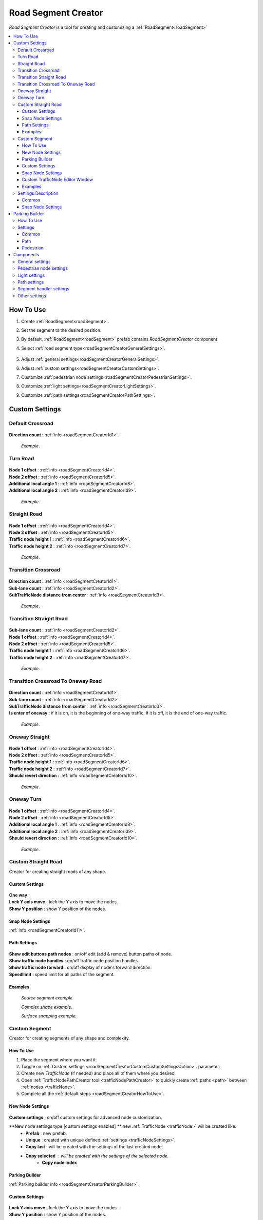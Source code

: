 .. _roadSegmentCreator:

Road Segment Creator
=====

`Road Segment Creator` is a tool for creating and customizing a :ref:`RoadSegment<roadSegment>`

.. contents::
   :local:

.. _roadSegmentCreatorHowToUse:

How To Use
------------

#. Create :ref:`RoadSegment<roadSegment>`.
#. Set the segment to the desired position.
#. By default, :ref:`RoadSegment<roadSegment>` prefab contains `RoadSegmentCreator` component.
#. Select :ref:`road segment type<roadSegmentCreatorGeneralSettings>`.

	.. image:: /images/road/roadSegment/creator/RoadsegmentCreatorGeneralSettings.png
	
#. Adjust :ref:`general settings<roadSegmentCreatorGeneralSettings>`.
#. Adjust :ref:`custom settings<roadSegmentCreatorCustomSettings>`.
#. Customize :ref:`pedestrian node settings<roadSegmentCreatorPedestrianSettings>`.
#. Customize :ref:`light settings<roadSegmentCreatorLightSettings>`.
#. Customize :ref:`path settings<roadSegmentCreatorPathSettings>`.
	
.. _roadSegmentCreatorCustomSettings:

Custom Settings
------------

Default Crossroad
~~~~~~~~~~~~ 

	.. image:: /images/road/roadSegment/creator/RoadsegmentCreatorDefaultCrossroadSettings.png
	
| **Direction count** : :ref:`info <roadSegmentCreatorId1>`.

	.. image:: /images/road/roadSegment/examples/RoadSegmentDefault.png
	`Example`.
	
Turn Road
~~~~~~~~~~~~ 

	.. image:: /images/road/roadSegment/creator/RoadSegmentTurnRoadSettings.png
	
| **Node 1 offset** : :ref:`info <roadSegmentCreatorId4>`.
| **Node 2 offset** : :ref:`info <roadSegmentCreatorId5>`.
| **Additional local angle 1** : :ref:`info <roadSegmentCreatorId8>`.
| **Additional local angle 2** : :ref:`info <roadSegmentCreatorId9>`.

	.. image:: /images/road/roadSegment/examples/RoadSegmentTurnRoad.png
	`Example`.

	
Straight Road
~~~~~~~~~~~~ 

	.. image:: /images/road/roadSegment/creator/RoadSegmentStraightSettings.png
	
| **Node 1 offset** : :ref:`info <roadSegmentCreatorId4>`.
| **Node 2 offset** : :ref:`info <roadSegmentCreatorId5>`.
| **Traffic node height 1** : :ref:`info <roadSegmentCreatorId6>`.
| **Traffic node height 2** : :ref:`info <roadSegmentCreatorId7>`.

	.. image:: /images/road/roadSegment/examples/RoadSegmentStraight.png
	`Example`.
	
Transition Crossroad	
~~~~~~~~~~~~
 
	.. image:: /images/road/roadSegment/creator/RoadSegmentTransitionCrossroadSettings.png
	
| **Direction count** : :ref:`info <roadSegmentCreatorId1>`.
| **Sub-lane count** : :ref:`info <roadSegmentCreatorId2>`.
| **SubTrafficNode distance from center** : :ref:`info <roadSegmentCreatorId3>`.
	
	.. image:: /images/road/roadSegment/examples/RoadSegmentTransitionCrossroad.png
	`Example`.
	
Transition Straight Road
~~~~~~~~~~~~ 

	.. image:: /images/road/roadSegment/creator/RoadSegmentTransitionStraightRoadSettings.png
	
| **Sub-lane count** : :ref:`info <roadSegmentCreatorId2>`.
| **Node 1 offset** : :ref:`info <roadSegmentCreatorId4>`.
| **Node 2 offset** : :ref:`info <roadSegmentCreatorId5>`.
| **Traffic node height 1** : :ref:`info <roadSegmentCreatorId6>`.
| **Traffic node height 2** : :ref:`info <roadSegmentCreatorId7>`.

	.. image:: /images/road/roadSegment/examples/RoadSegmentTransitionStraightRoad.png
	`Example`.
	
Transition Crossroad To Oneway Road
~~~~~~~~~~~~ 

	.. image:: /images/road/roadSegment/creator/RoadSegmentTransitionCrossroadToOneWaySettings.png
	
| **Direction count** : :ref:`info <roadSegmentCreatorId1>`.
| **Sub-lane count** : :ref:`info <roadSegmentCreatorId2>`.
| **SubTrafficNode distance from center** : :ref:`info <roadSegmentCreatorId3>`.
| **Is enter of oneway** : if it is on, it is the beginning of one-way traffic, if it is off, it is the end of one-way traffic.

	.. image:: /images/road/roadSegment/examples/RoadSegmentTransitionCrossroadToOneWay.png
	`Example`.
	
Oneway Straight
~~~~~~~~~~~~ 

	.. image:: /images/road/roadSegment/creator/RoadSegmentOneWayStraightSettings.png
	
| **Node 1 offset** : :ref:`info <roadSegmentCreatorId4>`.
| **Node 2 offset** : :ref:`info <roadSegmentCreatorId5>`.
| **Traffic node height 1** : :ref:`info <roadSegmentCreatorId6>`.
| **Traffic node height 2** : :ref:`info <roadSegmentCreatorId7>`.
| **Should revert direction** : :ref:`info <roadSegmentCreatorId10>`.

	.. image:: /images/road/roadSegment/examples/RoadSegmentOneWayStraight.png
	`Example`.
	
Oneway Turn
~~~~~~~~~~~~ 

	.. image:: /images/road/roadSegment/creator/RoadSegmentOneWayTurnSettings.png
	
| **Node 1 offset** : :ref:`info <roadSegmentCreatorId4>`.
| **Node 2 offset** : :ref:`info <roadSegmentCreatorId5>`.
| **Additional local angle 1** : :ref:`info <roadSegmentCreatorId8>`.
| **Additional local angle 2** : :ref:`info <roadSegmentCreatorId9>`.
| **Should revert direction** : :ref:`info <roadSegmentCreatorId10>`.

	.. image:: /images/road/roadSegment/examples/RoadSegmentOneWayTurn.png
	`Example`.
	
.. _roadSegmentCreatorCustomStraight:

Custom Straight Road
~~~~~~~~~~~~ 

Creator for creating straight roads of any shape.

Custom Settings
""""""""""""""

	.. image:: /images/road/roadSegment/creator/RoadSegmentCustomStraightCustomSettings.png
	
| **One way** :
| **Lock Y axis move** : lock the Y axis to move the nodes.
| **Show Y position** : show Y position of the nodes.

Snap Node Settings
""""""""""""""

:ref:`Info <roadSegmentCreatorId11>`.

Path Settings
""""""""""""""

	.. image:: /images/road/roadSegment/creator/RoadSegmentCustomStraightPathSettings.png
	
| **Show edit buttons path nodes** : on/off edit (add & remove) button paths of node.
| **Show traffic node handles** : on/off traffic node position handles.
| **Show traffic node forward** : on/off display of node's forward direction.
| **Speedlimit** : speed limit for all paths of the segment.

Examples
""""""""""""""
	
	.. image:: /images/road/roadSegment/examples/RoadSegmentCustomStraight.png
	`Source segment example.`
	
	.. image:: /images/road/roadSegment/examples/RoadSegmentCustomStraight2.png
	`Complex shape example.`
	
	.. image:: /images/road/roadSegment/examples/RoadSegmentCustomStraightSnapExample.png
	`Surface snapping example.`
		
.. _roadSegmentCreatorCustomSegment:

Custom Segment 
~~~~~~~~~~~~ 

Creator for creating segments of any shape and complexity.

How To Use
""""""""""""""

#. Place the segment where you want it.
#. Toggle on :ref:`Custom settings <roadSegmentCreatorCustomCustomSettingsOption>`. parameter.
#. Create new `TrafficNode` (if needed) and place all of them where you desired.
#. Open :ref:`TrafficNodePathCreator tool <trafficNodePathCreator>` to quickly create :ref:`paths <path>` between :ref:`nodes <trafficNode>`.
#. Complete all the :ref:`default steps <roadSegmentCreatorHowToUse>`.

New Node Settings
""""""""""""""

	.. image:: /images/road/roadSegment/creator/RoadSegmentCustomNewNodeUniqueSettings.png
	
.. _roadSegmentCreatorCustomCustomSettingsOption:
	
| **Custom settings** : on/off custom settings for advanced node customization.
**New node settings type [custom settings enabled] ** new :ref:`TrafficNode <trafficNode>` will be created like:
	* **Prefab** : new prefab.
	* **Unique** : created with unique defined :ref:`settings <trafficNodeSettings>`.
	* **Copy last** : will be created with the settings of the last created node.
	* **Copy selected** : will be created with the settings of the selected node.
		* **Copy node index**
	
Parking Builder
""""""""""""""

:ref:`Parking builder info <roadSegmentCreatorParkingBuilder>`.
	
Custom Settings
""""""""""""""
	
	.. image:: /images/road/roadSegment/creator/RoadSegmentCustomCustomSettings.png
	
| **Lock Y axis move** : lock the Y axis to move the nodes.
| **Show Y position** : show Y position of the nodes.
	
Snap Node Settings
""""""""""""""

	.. image:: /images/road/roadSegment/creator/RoadSegmentCustomSnapNodeSettings.png
	
:ref:`Info <roadSegmentCreatorId11>`.
	
Custom TrafficNode Editor Window
""""""""""""""
		
Window that you can configure each :ref:`TrafficNode settings <trafficNodeSettings>`. :ref:`Custom settings <roadSegmentCreatorCustomCustomSettingsOption>` should be enabled.

	.. image:: /images/road/roadSegment/creator/RoadSegmentCustomTrafficNodeEditorWindow.png
	
	
Examples
""""""""""""""

	.. image:: /images/road/roadSegment/examples/RoadSegmentCustomExample.png
	`Example`.
	
Settings Description
~~~~~~~~~~~~ 

Common
""""""""""""""

.. _roadSegmentCreatorId1:
| **Direction count** : number of sides of the crossroad.

.. _roadSegmentCreatorId2:
| **Sub-lane count** : number of sub-lanes (sub-lane is a lane with a different number of bands from the main lane count).

.. _roadSegmentCreatorId3:
| **SubTrafficNode distance from center** : distance between the `SubTrafficNode` (node that contains a sub-lane) and the center of the segment.

.. _roadSegmentCreatorId4:
| **Node 1 offset** : node 1 offset on the X-axis.

.. _roadSegmentCreatorId5:
| **Node 2 offset** : node 2 offset on the X-axis.

.. _roadSegmentCreatorId6:
| **Traffic node height 1** :  node 1 offset on the Y-axis.

.. _roadSegmentCreatorId7:
| **Traffic node height 2** : node 2 offset on the Y-axis.

.. _roadSegmentCreatorId8:
| **Additional local angle 1** : additional node 1 rotation angle.

.. _roadSegmentCreatorId9:
| **Additional local angle 2** : additional node 2 rotation angle.

.. _roadSegmentCreatorId10:
| **Should revert direction** : direction of the crossroad lanes will be reversed

.. _roadSegmentCreatorId11:

Snap Node Settings
""""""""""""""

**Snap object type:**
	* **All** : snap `TrafficNode` & `Path node`.
	* **Traffic node** : only `TrafficNode`.
	* **Path node** : only `Path node`.
**Auto-snap position** on/off position snapping.
	* **Reverse snapping** : snapping object will be shifted to the edge of the default snap.
| **Auto snap custom size** : snapping value.
**Auto round rotation:** : on/off rotation snapping.
	* **Round angle** : snapping angle value.
	
.. _roadSegmentCreatorParkingBuilder:

Parking Builder
------------

A tool to quickly create a parking space. Is part of the :ref:`RoadSegmentCreator <roadSegmentCreator>` and can only be enabled in the :ref:`custom segment <roadSegmentCreatorCustomSegment>`.

How To Use
~~~~~~~~~~~~ 
	
#. Position a :ref:`custom segment <roadSegmentCreatorCustomSegment>` on the road where the parking spaces will be.

	.. image:: /images/road/roadSegment/ParkingBuilder/PlaceCustomSegment.png
	
#. Set the size of the parking slot, the direction of the parking line and the direction of the node (:ref:`settings <roadSegmentCreatorParkingBuilderCommonSettings>`).

	.. image:: /images/road/roadSegment/ParkingBuilder/PlaceCustomSegmentSettings1.png
	
#. Position parking pointer where the line will start.

	.. image:: /images/road/roadSegment/ParkingBuilder/PlaceCustomSegment2.png

#. Enter the :ref:`number of parking slots <roadSegmentCreatorParkingBuilderCommonSettings>`.

	.. image:: /images/road/roadSegment/ParkingBuilder/PlaceCustomSegment3.png
	
#. Open :ref:`Path <roadSegmentCreatorParkingBuilderPath>` tab.

	.. image:: /images/road/roadSegment/ParkingBuilder/PlaceCustomSegmentPathTab.png
	
#. Toggle on `Show select path buttons` option.
#. Select the source path on the scene.

	.. image:: /images/road/roadSegment/ParkingBuilder/PlaceCustomSegment4.png

#. Select `Enter` tab and press `Create` button.
	
	.. image:: /images/road/roadSegment/ParkingBuilder/PlaceCustomSegmentSettings2.png
	
#. In the created path create additional waypoint nodes by pressing `+` on the scene.
	
	.. image:: /images/road/roadSegment/ParkingBuilder/PlaceCustomSegment6.png
	
#. Customize :ref:`Initial speed limit <roadSegmentCreatorParkingBuilderPath>` and :ref:`Node clone count <roadSegmentCreatorParkingBuilderPath>` parameters.

	.. image:: /images/road/roadSegment/ParkingBuilder/PlaceCustomSegmentSettings3.png
	.. image:: /images/road/roadSegment/ParkingBuilder/PlaceCustomSegment7.png
	
#. Repeat the same steps (8 - 10) for the :ref:`exit path <roadSegmentCreatorParkingBuilderPath>`.

	.. image:: /images/road/roadSegment/ParkingBuilder/PlaceCustomSegment10.png
	
#. Open :ref:`Pedestrian <roadSegmentCreatorParkingBuilderPedestrian>` tab.

	.. image:: /images/road/roadSegment/ParkingBuilder/PlaceCustomSegmentSettings5.png
	
#. Customize `Parking node offset` and `Parking enter node offset`

	.. image:: /images/road/roadSegment/ParkingBuilder/PlaceCustomSegment11.png
	`Blue circle - enter parking car PedestrianNode. Green circle - default PedestrianNode linked to the parking PedestrianNode.` 
		
	.. image:: /images/road/roadSegment/ParkingBuilder/PlaceCustomSegment12.png
	`Preview parking line result.`
	
#. Press `Create Line` button.
	
	.. image:: /images/road/roadSegment/ParkingBuilder/PlaceCustomSegment13.png
	`Create line result.`
	
#. :ref:`Connect the pedestrian nodes <pedestrianNodeCreator>` to the :ref:`pedestrian nodes <pedestrianNode>` of the city.

	.. image:: /images/road/roadSegment/ParkingBuilder/PlaceCustomSegment14.png
	
	.. note::
		Created lines can be deleted in the `Created lines` tab.
			.. image:: /images/road/roadSegment/ParkingBuilder/PlaceCustomSegmentSettings7.png

Settings
~~~~~~~~~~~~ 

.. _roadSegmentCreatorParkingBuilderCommonSettings:

Common
""""""""""""""

	.. image:: /images/road/roadSegment/creator/RoadSegmentCustomParkingBuilderCommon.png
	
| **Place TrafficNode type** :
| **Parking TrafficNode weight** :
| **Node custom achieve distance** :
| **Place count** :
| **Parking place spacing offset** :
| **Line start point local** :
| **Place size** :
| **Node direction** :
| **Line direction** :
	
.. _roadSegmentCreatorParkingBuilderPath:

Path
""""""""""""""

	.. image:: /images/road/roadSegment/creator/RoadSegmentCustomParkingBuilderPath.png

**Parking connection source type** :
	* **Path** :
		* **Parking source path** :
		* **Show select path buttons** :
	* **Node** :
		* **Source TrafficNode** :
		* **Target TrafficNode** :

| **Auto recalculate parking paths** :
| **Show path parking handles** :
| **Show edit path parking buttons** :

**Path Selection Panel:**
	* **None** : displayed `enter` & `exit` paths.
	* **Enter** : displayed only `enter` paths.
		* **Initial path speed limit** : initial speed limit of enter paths.
		* **Node clone count** : number of nodes in the next paths that are will clone position from source path.
	* **Exit** : displayed only `exit` paths
		* **Initial path speed limit** : initial speed limit of exit paths.
		* **Node skip last count** : number of last nodes in the next paths that are will clone position the last nodes from source path.
	
.. _roadSegmentCreatorParkingBuilderPedestrian:
	
Pedestrian
""""""""""""""

	.. image:: /images/road/roadSegment/creator/RoadSegmentCustomParkingBuilderPedestrian.png

| **Add parking pedestrian nodes** :
| **Parking pedestrian node type** :
| **Auto connect nodes** :
| **Parking pedestrian node weight** :
| **Parking node offset** :
| **Parking enter node offset** :

Components
------------

.. _roadSegmentCreatorGeneralSettings:

General settings
~~~~~~~~~~~~ 

	.. image:: /images/road/roadSegment/creator/RoadsegmentCreatorGeneralSettings.png


.. _roadSegmentCreatorPedestrianSettings:

Pedestrian node settings
~~~~~~~~~~~~ 

	.. image:: /images/road/roadSegment/creator/RoadsegmentCreatorGeneralSettings.png	

.. _roadSegmentCreatorLightSettings:

Light settings
~~~~~~~~~~~~ 

	.. image:: /images/road/roadSegment/creator/RoadsegmentCreatorLightSettings.png
	
.. _roadSegmentCreatorPathSettings:

Path settings
~~~~~~~~~~~~ 
	
	.. image:: /images/road/roadSegment/creator/RoadsegmentCreatorPathSettings.png
	
	:ref:`Path settings window<pathSettingsWindow>`.


.. _roadSegmentCreatorSegmentSettings:

Segment handler settings
~~~~~~~~~~~~ 

	.. image:: /images/road/roadSegment/creator/RoadsegmentCreatorSegmentHandlerSettings.png
	
Other settings
~~~~~~~~~~~~ 

	.. image:: /images/road/roadSegment/creator/RoadsegmentCreatorOtherSettings.png



	



	

